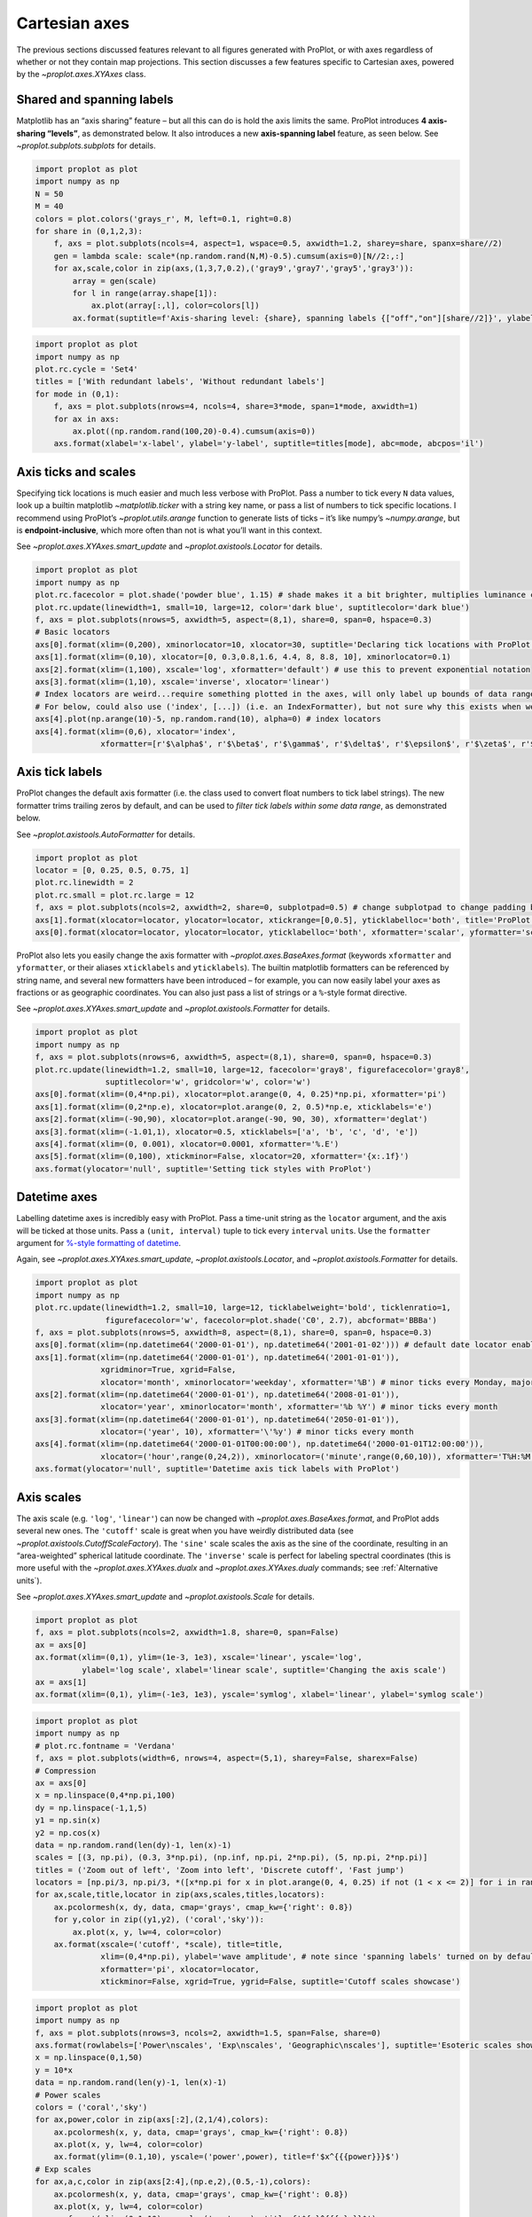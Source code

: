 Cartesian axes
==============

The previous sections discussed features relevant to all figures
generated with ProPlot, or with axes regardless of whether or not they
contain map projections. This section discusses a few features specific
to Cartesian axes, powered by the `~proplot.axes.XYAxes` class.

Shared and spanning labels
--------------------------

Matplotlib has an “axis sharing” feature – but all this can do is hold
the axis limits the same. ProPlot introduces **4 axis-sharing
“levels”**, as demonstrated below. It also introduces a new
**axis-spanning label** feature, as seen below. See
`~proplot.subplots.subplots` for details.

.. code:: ipython3

    import proplot as plot
    import numpy as np
    N = 50
    M = 40
    colors = plot.colors('grays_r', M, left=0.1, right=0.8)
    for share in (0,1,2,3):
        f, axs = plot.subplots(ncols=4, aspect=1, wspace=0.5, axwidth=1.2, sharey=share, spanx=share//2)
        gen = lambda scale: scale*(np.random.rand(N,M)-0.5).cumsum(axis=0)[N//2:,:]
        for ax,scale,color in zip(axs,(1,3,7,0.2),('gray9','gray7','gray5','gray3')):
            array = gen(scale)
            for l in range(array.shape[1]):
                ax.plot(array[:,l], color=colors[l])
            ax.format(suptitle=f'Axis-sharing level: {share}, spanning labels {["off","on"][share//2]}', ylabel='y-label', xlabel='x-axis label')



.. image:: showcase/showcase_58_0.png
   :width: 643px
   :height: 166px



.. image:: showcase/showcase_58_1.png
   :width: 643px
   :height: 176px



.. image:: showcase/showcase_58_2.png
   :width: 643px
   :height: 175px



.. image:: showcase/showcase_58_3.png
   :width: 643px
   :height: 190px


.. code:: ipython3

    import proplot as plot
    import numpy as np
    plot.rc.cycle = 'Set4'
    titles = ['With redundant labels', 'Without redundant labels']
    for mode in (0,1):
        f, axs = plot.subplots(nrows=4, ncols=4, share=3*mode, span=1*mode, axwidth=1)
        for ax in axs:
            ax.plot((np.random.rand(100,20)-0.4).cumsum(axis=0))
        axs.format(xlabel='x-label', ylabel='y-label', suptitle=titles[mode], abc=mode, abcpos='il')



.. image:: showcase/showcase_59_0.png
   :width: 490px
   :height: 491px



.. image:: showcase/showcase_59_1.png
   :width: 490px
   :height: 498px


Axis ticks and scales
---------------------

Specifying tick locations is much easier and much less verbose with
ProPlot. Pass a number to tick every ``N`` data values, look up a
builtin matplotlib `~matplotlib.ticker` with a string key name, or
pass a list of numbers to tick specific locations. I recommend using
ProPlot’s `~proplot.utils.arange` function to generate lists of ticks
– it’s like numpy’s `~numpy.arange`, but is **endpoint-inclusive**,
which more often than not is what you’ll want in this context.

See `~proplot.axes.XYAxes.smart_update` and
`~proplot.axistools.Locator` for details.

.. code:: ipython3

    import proplot as plot
    import numpy as np
    plot.rc.facecolor = plot.shade('powder blue', 1.15) # shade makes it a bit brighter, multiplies luminance channel by this much!
    plot.rc.update(linewidth=1, small=10, large=12, color='dark blue', suptitlecolor='dark blue')
    f, axs = plot.subplots(nrows=5, axwidth=5, aspect=(8,1), share=0, span=0, hspace=0.3)
    # Basic locators
    axs[0].format(xlim=(0,200), xminorlocator=10, xlocator=30, suptitle='Declaring tick locations with ProPlot')
    axs[1].format(xlim=(0,10), xlocator=[0, 0.3,0.8,1.6, 4.4, 8, 8.8, 10], xminorlocator=0.1)
    axs[2].format(xlim=(1,100), xscale='log', xformatter='default') # use this to prevent exponential notation
    axs[3].format(xlim=(1,10), xscale='inverse', xlocator='linear')
    # Index locators are weird...require something plotted in the axes, will only label up bounds of data range
    # For below, could also use ('index', [...]) (i.e. an IndexFormatter), but not sure why this exists when we can just use FixedFormatter
    axs[4].plot(np.arange(10)-5, np.random.rand(10), alpha=0) # index locators 
    axs[4].format(xlim=(0,6), xlocator='index',
                  xformatter=[r'$\alpha$', r'$\beta$', r'$\gamma$', r'$\delta$', r'$\epsilon$', r'$\zeta$', r'$\eta$'])



.. image:: showcase/showcase_62_0.png
   :width: 510px
   :height: 472px


Axis tick labels
----------------

ProPlot changes the default axis formatter (i.e. the class used to
convert float numbers to tick label strings). The new formatter trims
trailing zeros by default, and can be used to *filter tick labels within
some data range*, as demonstrated below.

See `~proplot.axistools.AutoFormatter` for details.

.. code:: ipython3

    import proplot as plot
    locator = [0, 0.25, 0.5, 0.75, 1]
    plot.rc.linewidth = 2
    plot.rc.small = plot.rc.large = 12
    f, axs = plot.subplots(ncols=2, axwidth=2, share=0, subplotpad=0.5) # change subplotpad to change padding between subplots
    axs[1].format(xlocator=locator, ylocator=locator, xtickrange=[0,0.5], yticklabelloc='both', title='ProPlot formatter', titleweight='bold')
    axs[0].format(xlocator=locator, ylocator=locator, yticklabelloc='both', xformatter='scalar', yformatter='scalar', title='Matplotlib formatter', titleweight='bold')



.. image:: showcase/showcase_65_0.png
   :width: 569px
   :height: 237px


ProPlot also lets you easily change the axis formatter with
`~proplot.axes.BaseAxes.format` (keywords ``xformatter`` and
``yformatter``, or their aliases ``xticklabels`` and ``yticklabels``).
The builtin matplotlib formatters can be referenced by string name, and
several new formatters have been introduced – for example, you can now
easily label your axes as fractions or as geographic coordinates. You
can also just pass a list of strings or a ``%``-style format directive.

See `~proplot.axes.XYAxes.smart_update` and
`~proplot.axistools.Formatter` for details.

.. code:: ipython3

    import proplot as plot
    import numpy as np
    f, axs = plot.subplots(nrows=6, axwidth=5, aspect=(8,1), share=0, span=0, hspace=0.3)
    plot.rc.update(linewidth=1.2, small=10, large=12, facecolor='gray8', figurefacecolor='gray8',
                   suptitlecolor='w', gridcolor='w', color='w')
    axs[0].format(xlim=(0,4*np.pi), xlocator=plot.arange(0, 4, 0.25)*np.pi, xformatter='pi')
    axs[1].format(xlim=(0,2*np.e), xlocator=plot.arange(0, 2, 0.5)*np.e, xticklabels='e')
    axs[2].format(xlim=(-90,90), xlocator=plot.arange(-90, 90, 30), xformatter='deglat')
    axs[3].format(xlim=(-1.01,1), xlocator=0.5, xticklabels=['a', 'b', 'c', 'd', 'e'])
    axs[4].format(xlim=(0, 0.001), xlocator=0.0001, xformatter='%.E')
    axs[5].format(xlim=(0,100), xtickminor=False, xlocator=20, xformatter='{x:.1f}')
    axs.format(ylocator='null', suptitle='Setting tick styles with ProPlot')



.. image:: showcase/showcase_67_0.png
   :width: 502px
   :height: 557px


Datetime axes
-------------

Labelling datetime axes is incredibly easy with ProPlot. Pass a
time-unit string as the ``locator`` argument, and the axis will be
ticked at those units. Pass a ``(unit, interval)`` tuple to tick every
``interval`` ``unit``\ s. Use the ``formatter`` argument for `%-style
formatting of
datetime <https://docs.python.org/3/library/datetime.html#strftime-strptime-behavior>`__.

Again, see `~proplot.axes.XYAxes.smart_update`,
`~proplot.axistools.Locator`, and `~proplot.axistools.Formatter` for
details.

.. code:: ipython3

    import proplot as plot
    import numpy as np
    plot.rc.update(linewidth=1.2, small=10, large=12, ticklabelweight='bold', ticklenratio=1,
                   figurefacecolor='w', facecolor=plot.shade('C0', 2.7), abcformat='BBBa')
    f, axs = plot.subplots(nrows=5, axwidth=8, aspect=(8,1), share=0, span=0, hspace=0.3)
    axs[0].format(xlim=(np.datetime64('2000-01-01'), np.datetime64('2001-01-02'))) # default date locator enabled if you plot datetime data or set datetime limits
    axs[1].format(xlim=(np.datetime64('2000-01-01'), np.datetime64('2001-01-01')),
                  xgridminor=True, xgrid=False,
                  xlocator='month', xminorlocator='weekday', xformatter='%B') # minor ticks every Monday, major every month
    axs[2].format(xlim=(np.datetime64('2000-01-01'), np.datetime64('2008-01-01')),
                  xlocator='year', xminorlocator='month', xformatter='%b %Y') # minor ticks every month
    axs[3].format(xlim=(np.datetime64('2000-01-01'), np.datetime64('2050-01-01')),
                  xlocator=('year', 10), xformatter='\'%y') # minor ticks every month
    axs[4].format(xlim=(np.datetime64('2000-01-01T00:00:00'), np.datetime64('2000-01-01T12:00:00')),
                  xlocator=('hour',range(0,24,2)), xminorlocator=('minute',range(0,60,10)), xformatter='T%H:%M:%S') # minor ticks every 10 minutes, major every 2
    axs.format(ylocator='null', suptitle='Datetime axis tick labels with ProPlot')



.. image:: showcase/showcase_70_0.png
   :width: 793px
   :height: 630px


Axis scales
-----------

The axis scale (e.g. ``'log'``, ``'linear'``) can now be changed with
`~proplot.axes.BaseAxes.format`, and ProPlot adds several new ones.
The ``'cutoff'`` scale is great when you have weirdly distributed data
(see `~proplot.axistools.CutoffScaleFactory`). The ``'sine'`` scale
scales the axis as the sine of the coordinate, resulting in an
“area-weighted” spherical latitude coordinate. The ``'inverse'`` scale
is perfect for labeling spectral coordinates (this is more useful with
the `~proplot.axes.XYAxes.dualx` and `~proplot.axes.XYAxes.dualy`
commands; see :ref:`Alternative units`).

See `~proplot.axes.XYAxes.smart_update` and
`~proplot.axistools.Scale` for details.

.. code:: ipython3

    import proplot as plot
    f, axs = plot.subplots(ncols=2, axwidth=1.8, share=0, span=False)
    ax = axs[0]
    ax.format(xlim=(0,1), ylim=(1e-3, 1e3), xscale='linear', yscale='log',
              ylabel='log scale', xlabel='linear scale', suptitle='Changing the axis scale')
    ax = axs[1]
    ax.format(xlim=(0,1), ylim=(-1e3, 1e3), yscale='symlog', xlabel='linear', ylabel='symlog scale')



.. image:: showcase/showcase_73_0.png
   :width: 446px
   :height: 223px


.. code:: ipython3

    import proplot as plot
    import numpy as np
    # plot.rc.fontname = 'Verdana'
    f, axs = plot.subplots(width=6, nrows=4, aspect=(5,1), sharey=False, sharex=False)
    # Compression
    ax = axs[0]
    x = np.linspace(0,4*np.pi,100)
    dy = np.linspace(-1,1,5)
    y1 = np.sin(x)
    y2 = np.cos(x)
    data = np.random.rand(len(dy)-1, len(x)-1)
    scales = [(3, np.pi), (0.3, 3*np.pi), (np.inf, np.pi, 2*np.pi), (5, np.pi, 2*np.pi)]
    titles = ('Zoom out of left', 'Zoom into left', 'Discrete cutoff', 'Fast jump')
    locators = [np.pi/3, np.pi/3, *([x*np.pi for x in plot.arange(0, 4, 0.25) if not (1 < x <= 2)] for i in range(2))]
    for ax,scale,title,locator in zip(axs,scales,titles,locators):
        ax.pcolormesh(x, dy, data, cmap='grays', cmap_kw={'right': 0.8})
        for y,color in zip((y1,y2), ('coral','sky')):
            ax.plot(x, y, lw=4, color=color)
        ax.format(xscale=('cutoff', *scale), title=title,
                  xlim=(0,4*np.pi), ylabel='wave amplitude', # note since 'spanning labels' turned on by default, only one label is drawn
                  xformatter='pi', xlocator=locator,
                  xtickminor=False, xgrid=True, ygrid=False, suptitle='Cutoff scales showcase')



.. image:: showcase/showcase_74_0.png
   :width: 540px
   :height: 567px


.. code:: ipython3

    import proplot as plot
    import numpy as np
    f, axs = plot.subplots(nrows=3, ncols=2, axwidth=1.5, span=False, share=0)
    axs.format(rowlabels=['Power\nscales', 'Exp\nscales', 'Geographic\nscales'], suptitle='Esoteric scales showcase')
    x = np.linspace(0,1,50)
    y = 10*x
    data = np.random.rand(len(y)-1, len(x)-1)
    # Power scales
    colors = ('coral','sky')
    for ax,power,color in zip(axs[:2],(2,1/4),colors):
        ax.pcolormesh(x, y, data, cmap='grays', cmap_kw={'right': 0.8})
        ax.plot(x, y, lw=4, color=color)
        ax.format(ylim=(0.1,10), yscale=('power',power), title=f'$x^{{{power}}}$')
    # Exp scales
    for ax,a,c,color in zip(axs[2:4],(np.e,2),(0.5,-1),colors):
        ax.pcolormesh(x, y, data, cmap='grays', cmap_kw={'right': 0.8})
        ax.plot(x, y, lw=4, color=color)
        ax.format(ylim=(0.1,10), yscale=('exp',a,c), title=f'${a}^{{{c}x}}$')
    # Geographic scales
    x = np.linspace(-180,180,n)
    y = np.linspace(-85,85,n) # note sine just truncated values not in [-90,90], but Mercator transformation can reflect them
    y2 = np.linspace(-85,85,n) # for pcolor
    data = np.random.rand(len(x), len(y2))
    for ax,scale,color in zip(axs[4:],('sine','mercator'),('coral','sky')):
        ax.plot(x, y, '-', color=color, lw=4)
        ax.pcolormesh(x, y2, data, cmap='grays', cmap_kw={'right': 0.8}) # use 'right' to trim the colormap from 0-1 color range to 0-0.8 color range
        ax.format(title=scale.title() + ' y-axis', yscale=scale,
                  ytickloc='left',
                  yformatter='deglat', grid=False, ylocator=20,
                  xscale='linear', xlim=None, ylim=(-85,85))



.. image:: showcase/showcase_75_0.png
   :width: 420px
   :height: 549px


Alternative units
-----------------

The new `~proplot.axes.XYAxes.dualx` and
`~proplot.axes.XYAxes.dualy` methods build duplicate *x* and *y* axes
meant to represent *alternate units* in the same coordinate range as the
“parent” axis.

For simple transformations, just use the ``offset`` and ``scale``
keyword args. For more complex transformations, pass the name of any
registered “axis scale” to the ``xscale`` or ``yscale`` keyword args
(see below).

.. code:: ipython3

    import proplot as plot
    plot.rc.update({'grid.alpha':0.4, 'grid.linewidth':1.0})
    f, axs = plot.subplots(ncols=2, share=0, span=0, aspect=2.2, axwidth=3)
    N = 200
    c1, c2 = plot.shade('cerulean', 0.5), plot.shade('red', 0.5)
    # These first 2 are for general users
    ax = axs[0]
    ax.format(yformatter='null', xlabel='meters', xlocator=1000, xlim=(0,5000),
              xcolor=c2, gridcolor=c2,
              suptitle='Duplicate x-axes with simple, custom transformations', ylocator=[], # locator=[] has same result as locator='null'
              )
    ax.dualx(scale=1e-3, xlabel='kilometers', grid=True, xcolor=c1, gridcolor=c1)
    ax = axs[1]
    ax.format(yformatter='null', xlabel='temperature (K)', title='', xlim=(200,300), ylocator='null',
             xcolor=c2, gridcolor=c2)
    ax.dualx(offset=-273.15, xlabel='temperature (\N{DEGREE SIGN}C)',
             xcolor=c1, gridcolor=c1, grid=True)
    
    # These next 2 are for atmospheric scientists; note the assumed scale height is 7km
    f, axs = plot.subplots(ncols=2, share=0, span=0, aspect=0.4, axwidth=1.8)
    ax = axs[0]
    ax.format(xformatter='null', ylabel='pressure (hPa)', ylim=(1000,10), xlocator=[], 
              gridcolor=c1, ycolor=c1)
    ax.dualy(yscale='height', ylabel='height (km)', yticks=2.5, color=c2, gridcolor=c2, grid=True)
    ax = axs[1] # span
    ax.format(xformatter='null', ylabel='height (km)', ylim=(0,20), xlocator='null', gridcolor=c2, ycolor=c2,
              suptitle='Duplicate y-axes with special transformations', grid=True)
    ax.dualy(yscale='pressure', ylabel='pressure (hPa)', ylocator=100, grid=True, color=c1, gridcolor=c1)



.. image:: showcase/showcase_78_0.png
   :width: 599px
   :height: 212px



.. image:: showcase/showcase_78_1.png
   :width: 516px
   :height: 445px


.. code:: ipython3

    # Plot the response function for an imaginary 5-day lowpass filter
    import proplot as plot
    import numpy as np
    plot.rc['axes.ymargin'] = 0
    cutoff = 0.3
    x = np.linspace(0.01,0.5,1000) # in wavenumber days
    response = (np.tanh(-((x - cutoff)/0.03)) + 1)/2 # imgarinary response function
    f, ax = plot.subplots(aspect=(3,1), width=6)#, tight=False, top=2)
    ax.fill_between(x, 0, response, facecolor='none', edgecolor='gray8', lw=1, clip_on=True)
    red = plot.shade('red', 0.5)
    ax.axvline(cutoff, lw=2, ls='-', color=red)
    ax.fill_between([0.27, 0.33], 0, 1, color=red, alpha=0.3)
    ax.format(xlabel='wavenumber (days$^{-1}$)', ylabel='response', gridminor=True)
    ax.dualx(xscale='inverse', xlocator=np.array([20, 10, 5, 2, 1, 0.5, 0.2, 0.1, 0.05]),
              xlabel='period (days)',
              title='Imgaginary response function', titlepos='oc',
              suptitle='Duplicate x-axes with wavenumber and period', 
              )



.. image:: showcase/showcase_79_0.png
   :width: 540px
   :height: 269px


